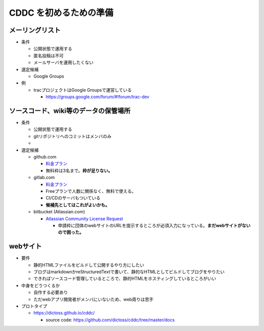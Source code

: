 =====================================
CDDC を初めるための準備
=====================================

メーリングリスト
--------------------------------------------------

- 条件

  - 公開状態で運用する
  - 匿名投稿は不可
  - メールサーバを運用したくない

- 選定候補

  - Google Groups

- 例

  - tracプロジェクトはGoogle Groupsで運営している

    - https://groups.google.com/forum/#!forum/trac-dev


ソースコード、wiki等のデータの保管場所
----------------------------------------------------------

- 条件

  - 公開状態で運用する
  - gitリポジトリへのコミットはメンバのみ
  -

- 選定候補

  - github.com

    - `料金プラン <https://github.co.jp/pricing>`_
    - 無料枠は3名まで。**枠が足りない。**
  - gitlab.com

    - `料金プラン <https://www.gitlab.jp/pricing/#gitlab-com>`_
    - Freeプランで人数に関係なく、無料で使える。
    - CI/CDのサーバもついている
    - **候補先としてはこれがよいかも。**
  - bitbucket (Atlassian.com)

    - `Atlassian Community License Request <https://www.atlassian.com/software/views/community-license-request>`_

      - 申請枠に団体のwebサイトのURLを提示するところが必須入力になっている。**まだwebサイトがないので困った。**


webサイト
--------------------------------

- 要件

  - 静的HTMLファイルをビルドして公開するやり方にしたい
  - ブログはmarkdownかreStructuredTextで書いて、静的なHTMLとしてビルドしてブログをやりたい
  - できればソースコード管理しているところで、静的HTMLをホスティングしているところがいい

- 中身をどうつくるか

  - 自作する必要あり
  - ただwebアプリ開発者がメンバにいないため、web周りは苦手

- プロトタイプ

  - https://dictoss.github.io/cddc/

    - source code: https://github.com/dictoss/cddc/tree/master/docs
